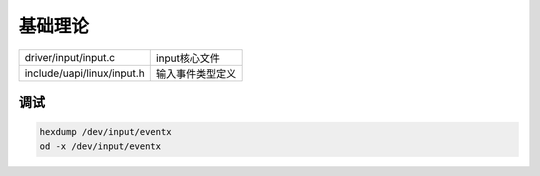 基础理论
===========

=========================== ==========================
driver/input/input.c         input核心文件
include/uapi/linux/input.h   输入事件类型定义
=========================== ==========================

调试
--------------

.. code-block:: c

    hexdump /dev/input/eventx
    od -x /dev/input/eventx
